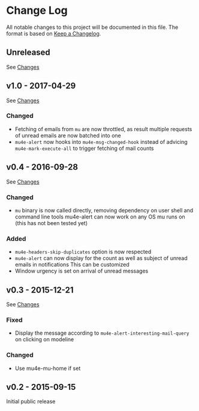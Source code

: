 * Change Log
  All notable changes to this project will be documented in this file.
  The format is based on [[http://keepachangelog.com/][Keep a Changelog]].

** Unreleased
   See [[https://github.com/iqbalansari/mu4e-alert/compare/v1.0...HEAD][Changes]]

** v1.0 - 2017-04-29
   See [[https://github.com/iqbalansari/mu4e-alert/compare/v0.4...v1.0][Changes]]

*** Changed
    - Fetching of emails from ~mu~ are now throttled, as result multiple requests of unread emails are now batched into one
    - ~mu4e-alert~ now hooks into ~mu4e-msg-changed-hook~ instead of advicing ~mu4e-mark-execute-all~ to trigger fetching of mail counts

** v0.4 - 2016-09-28
   See [[https://github.com/iqbalansari/mu4e-alert/compare/v0.3...v0.4][Changes]]

*** Changed
    - ~mu~ binary is now called directly, removing dependency on user shell and command line tools mu4e-alert can now work on any OS mu runs on (this has not been tested yet)

*** Added
    - ~mu4e-headers-skip-duplicates~ option is now respected
    - ~mu4e-alert~ can now display for the count as well as subject of unread emails in notifications This can be customized
    - Window urgency is set on arrival of unread messages

** v0.3 - 2015-12-21
   See [[https://github.com/iqbalansari/mu4e-alert/compare/v0.2...v0.3][Changes]]

*** Fixed
    - Display the message according to ~mu4e-alert-interesting-mail-query~ on clicking on modeline

*** Changed
    - Use mu4e-mu-home if set

** v0.2 - 2015-09-15
   Initial public release
